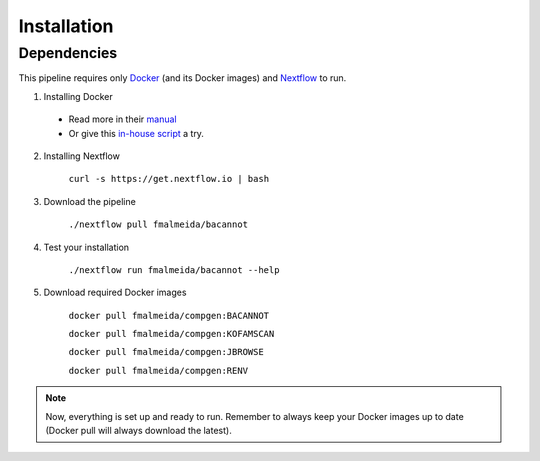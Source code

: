 .. _installation:

Installation
============

Dependencies
------------

This pipeline requires only `Docker <https://www.docker.com/>`_ (and its Docker images) and
`Nextflow <https://www.nextflow.io/docs/latest/index.html>`_ to run.

1. Installing Docker
  * Read more in their `manual <https://docs.docker.com/>`_
  * Or give this `in-house script <https://github.com/fmalmeida/bioinfo/blob/master/dockerfiles/docker_install.sh>`_ a try.
2. Installing Nextflow

    ``curl -s https://get.nextflow.io | bash``

3. Download the pipeline

    ``./nextflow pull fmalmeida/bacannot``

4. Test your installation

    ``./nextflow run fmalmeida/bacannot --help``

5. Download required Docker images

    ``docker pull fmalmeida/compgen:BACANNOT``

    ``docker pull fmalmeida/compgen:KOFAMSCAN``

    ``docker pull fmalmeida/compgen:JBROWSE``

    ``docker pull fmalmeida/compgen:RENV``

.. note::

  Now, everything is set up and ready to run.
  Remember to always keep your Docker images up to date
  (Docker pull will always download the latest).
